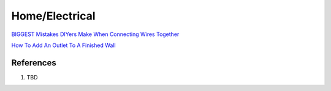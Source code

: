 .. _ae1mq3svlS:

=======================================
Home/Electrical
=======================================

`BIGGEST Mistakes DIYers Make When Connecting Wires Together <https://youtu.be/WschUxip-4w>`_

`How To Add An Outlet To A Finished Wall <https://youtu.be/nWfEANZOYSk>`_

References
=======================================

#. TBD

